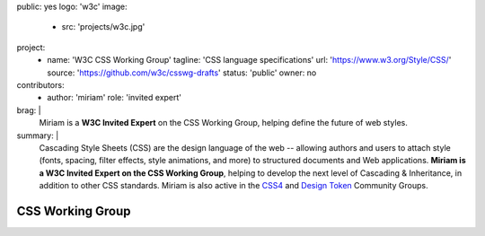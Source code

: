 public: yes
logo: 'w3c'
image:
  - src: 'projects/w3c.jpg'
project:
  - name: 'W3C CSS Working Group'
    tagline: 'CSS language specifications'
    url: 'https://www.w3.org/Style/CSS/'
    source: 'https://github.com/w3c/csswg-drafts'
    status: 'public'
    owner: no
contributors:
  - author: 'miriam'
    role: 'invited expert'
brag: |
  Miriam is a **W3C Invited Expert**
  on the CSS Working Group,
  helping define the future of web styles.
summary: |
  Cascading Style Sheets (CSS)
  are the design language of the web --
  allowing authors and users to attach style
  (fonts, spacing, filter effects, style animations, and more)
  to structured documents and Web applications.
  **Miriam is a W3C Invited Expert
  on the CSS Working Group**,
  helping to develop the next level of
  Cascading & Inheritance,
  in addition to other CSS standards.
  Miriam is also active in the
  `CSS4 <https://www.w3.org/community/css4/>`_
  and `Design Token <https://www.w3.org/community/design-tokens/>`_
  Community Groups.


CSS Working Group
=================
